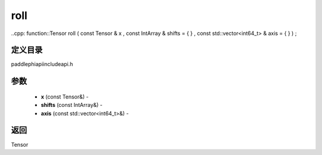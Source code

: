 .. _cn_api_paddle_experimental_roll:

roll
-------------------------------

..cpp: function::Tensor roll ( const Tensor & x , const IntArray & shifts = { } , const std::vector<int64_t> & axis = { } ) ;

定义目录
:::::::::::::::::::::
paddle\phi\api\include\api.h

参数
:::::::::::::::::::::
	- **x** (const Tensor&) - 
	- **shifts** (const IntArray&) - 
	- **axis** (const std::vector<int64_t>&) - 



返回
:::::::::::::::::::::
Tensor
